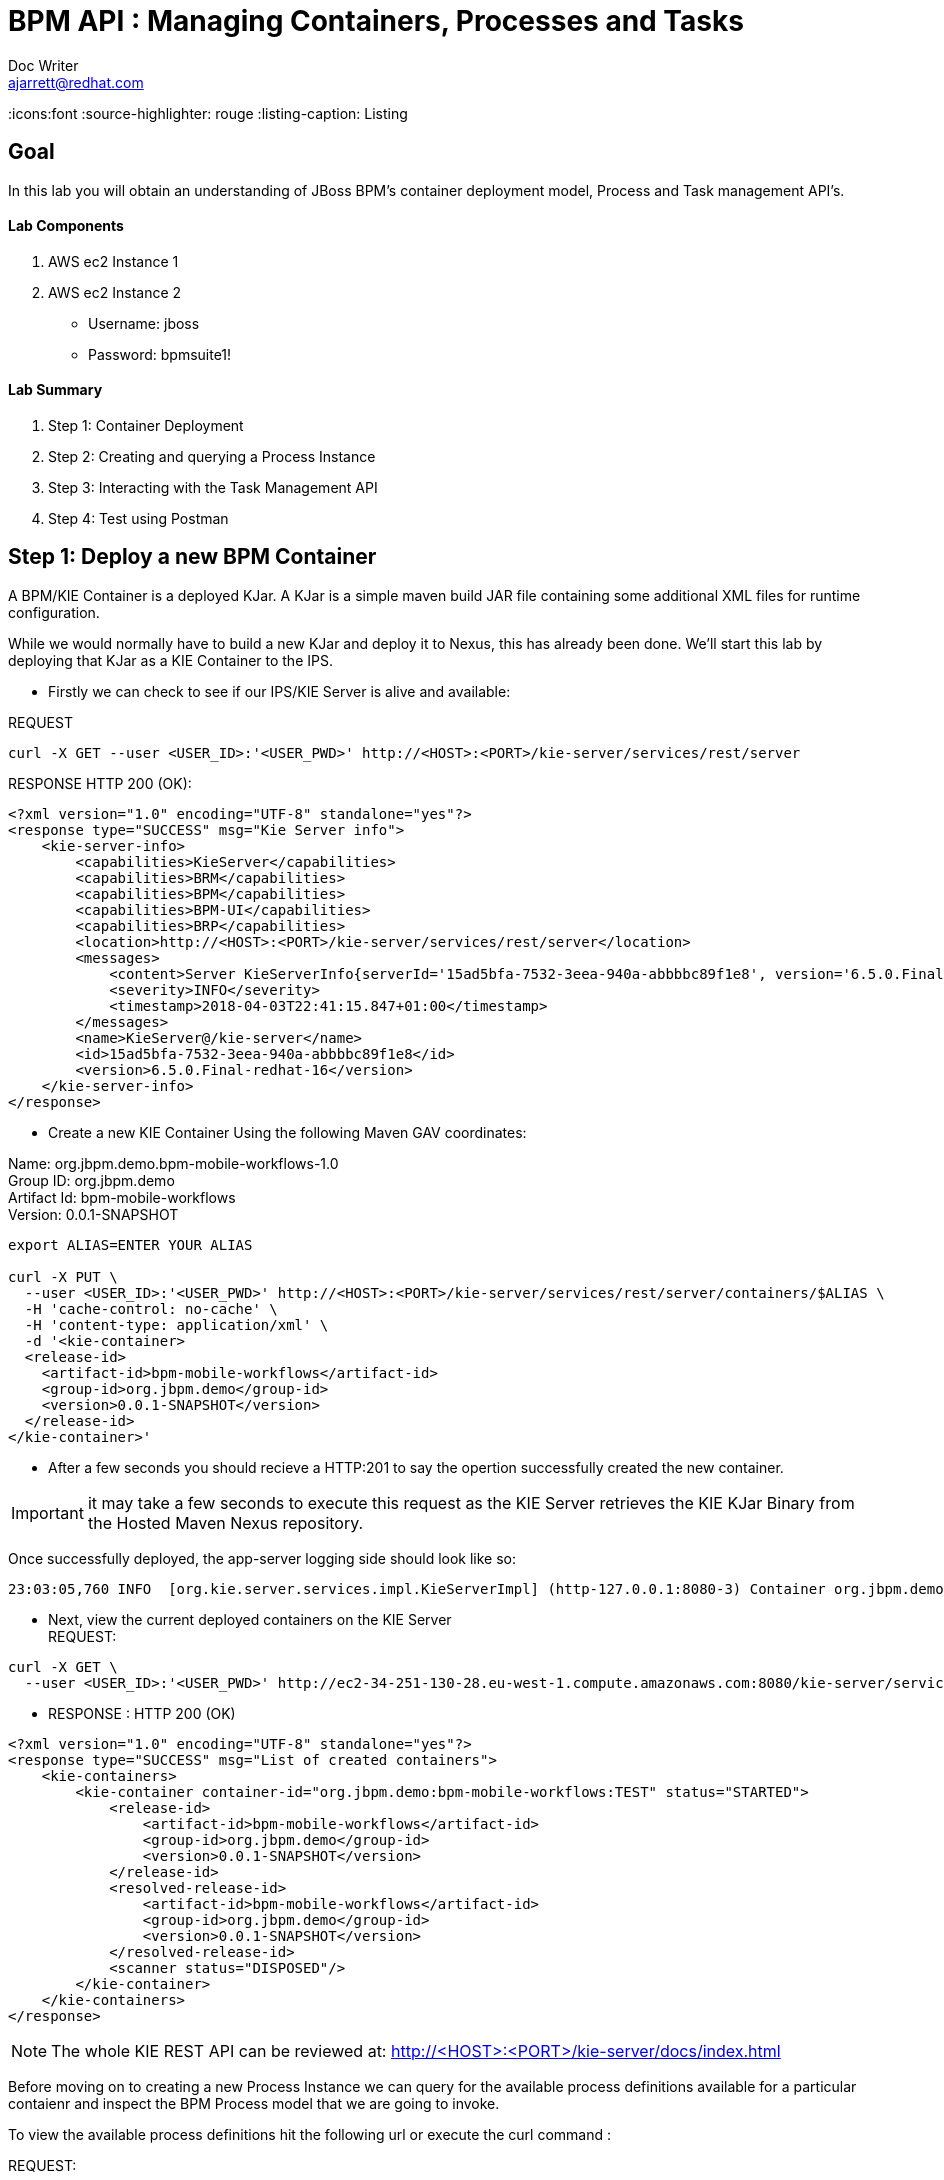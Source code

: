 = BPM API : Managing Containers, Processes and Tasks
Doc Writer <ajarrett@redhat.com>
:doctype: book
:imagesdir: assets/images
:reproducible:
:icons:font
//:source-highlighter: coderay
:source-highlighter: rouge
:listing-caption: Listing
// Uncomment next line to set page size (default is A4)
//:pdf-page-size: Letter

== Goal

In this lab you will obtain an understanding of JBoss BPM's container deployment model, Process and Task management API's.

==== Lab Components
. AWS ec2 Instance 1
. AWS ec2 Instance 2

- Username: jboss
- Password: bpmsuite1!

==== Lab Summary
. Step 1: Container Deployment
. Step 2: Creating and querying a Process Instance
. Step 3: Interacting with the Task Management API
. Step 4: Test using Postman


== Step 1: Deploy a new BPM Container

A BPM/KIE Container is a deployed KJar. A KJar is a simple maven build JAR file containing some additional XML files for runtime configuration.

While we would normally have to build a new KJar and deploy it to Nexus, this has already been done. We'll start this lab by deploying that KJar as a KIE Container to the IPS.

- Firstly we can check to see if our IPS/KIE Server is alive and available:

REQUEST
[source,sh]
----
curl -X GET --user <USER_ID>:'<USER_PWD>' http://<HOST>:<PORT>/kie-server/services/rest/server
----

RESPONSE HTTP 200 (OK):

[source,sh]
----
<?xml version="1.0" encoding="UTF-8" standalone="yes"?>
<response type="SUCCESS" msg="Kie Server info">
    <kie-server-info>
        <capabilities>KieServer</capabilities>
        <capabilities>BRM</capabilities>
        <capabilities>BPM</capabilities>
        <capabilities>BPM-UI</capabilities>
        <capabilities>BRP</capabilities>
        <location>http://<HOST>:<PORT>/kie-server/services/rest/server</location>
        <messages>
            <content>Server KieServerInfo{serverId='15ad5bfa-7532-3eea-940a-abbbbc89f1e8', version='6.5.0.Final-redhat-16', location='http://<HOST>:<PORT>/kie-server/services/rest/server'}started successfully at Tue Apr 03 22:41:15 BST 2018</content>
            <severity>INFO</severity>
            <timestamp>2018-04-03T22:41:15.847+01:00</timestamp>
        </messages>
        <name>KieServer@/kie-server</name>
        <id>15ad5bfa-7532-3eea-940a-abbbbc89f1e8</id>
        <version>6.5.0.Final-redhat-16</version>
    </kie-server-info>
</response>
----

// TODO: ADD DESCRIPTION OF KIE SERVER CONFIG

- Create a new KIE Container Using the following Maven GAV coordinates:

Name: org.jbpm.demo.bpm-mobile-workflows-1.0 +
Group ID: org.jbpm.demo +
Artifact Id: bpm-mobile-workflows +
Version: 0.0.1-SNAPSHOT

[source,sh]
----
export ALIAS=ENTER YOUR ALIAS

curl -X PUT \
  --user <USER_ID>:'<USER_PWD>' http://<HOST>:<PORT>/kie-server/services/rest/server/containers/$ALIAS \
  -H 'cache-control: no-cache' \
  -H 'content-type: application/xml' \
  -d '<kie-container>
  <release-id>
    <artifact-id>bpm-mobile-workflows</artifact-id>
    <group-id>org.jbpm.demo</group-id>
    <version>0.0.1-SNAPSHOT</version>
  </release-id>
</kie-container>'
----
- After a few seconds you should recieve a HTTP:201 to say the opertion successfully created the new container.

IMPORTANT: it may take a few seconds to execute this request as the KIE Server retrieves the KIE KJar Binary from the Hosted Maven Nexus repository. +

Once successfully deployed, the app-server logging side should look like so:

[source,sh]
----
23:03:05,760 INFO  [org.kie.server.services.impl.KieServerImpl] (http-127.0.0.1:8080-3) Container org.jbpm.demo:bpm-mobile-workflows:TEST (for release id org.jbpm.demo:bpm-mobile-workflows:0.0.1-SNAPSHOT) successfully started
----

- Next, view the current deployed containers on the KIE Server +
REQUEST:
[source,sh]
----
curl -X GET \
  --user <USER_ID>:'<USER_PWD>' http://ec2-34-251-130-28.eu-west-1.compute.amazonaws.com:8080/kie-server/services/rest/server/containers
----

- RESPONSE : HTTP 200 (OK)
[source,sh]
----
<?xml version="1.0" encoding="UTF-8" standalone="yes"?>
<response type="SUCCESS" msg="List of created containers">
    <kie-containers>
        <kie-container container-id="org.jbpm.demo:bpm-mobile-workflows:TEST" status="STARTED">
            <release-id>
                <artifact-id>bpm-mobile-workflows</artifact-id>
                <group-id>org.jbpm.demo</group-id>
                <version>0.0.1-SNAPSHOT</version>
            </release-id>
            <resolved-release-id>
                <artifact-id>bpm-mobile-workflows</artifact-id>
                <group-id>org.jbpm.demo</group-id>
                <version>0.0.1-SNAPSHOT</version>
            </resolved-release-id>
            <scanner status="DISPOSED"/>
        </kie-container>
    </kie-containers>
</response>
----

NOTE: The whole KIE REST API can be reviewed at: http://<HOST>:<PORT>/kie-server/docs/index.html

Before moving on to creating a new Process Instance we can query for the available process definitions available for a particular contaienr and inspect the BPM Process model that we are going to invoke.

To view the available process definitions hit the following url or execute the curl command :

REQUEST:
[source,sh]
----
// Return all Process Definitions deployed on the KIE Server
curl -X GET \
  http://<HOST>:<PORT>/kie-server/services/rest/server/queries/processes/definitions  \
  -H 'accept: application/json' \
  --user <USER_ID>:'<USER_PWD>'

  or

// Return all Process Definitions deployed on the KIE Container
curl -X GET \
  http://<HOST>:<PORT>/kie-server/services/rest/server/queries/containers/<CONTAINER_ID>/processes/definitions  \
  -H 'accept: application/json' \
  --user <USER_ID>:'<USER_PWD>'
----

RESPONSE - HTTP 200 (OK):
[source,sh]
----
{
    "processes": [
        {
            "process-id": "org.jbpm.demo.NewApplication",
            "process-name": "NewApplication",
            "process-version": "1.0",
            "package": "org.jbpm.demo",
            "container-id": "org.jbpm.demo:bpm-mobile-workflows:TEST"
        },
        {
            "process-id": "bpm-mobile-workflows.NewApplicationComplete",
            "process-name": "NewApplication",
            "process-version": "1.0",
            "package": "org.jbpm.demo",
            "container-id": "org.jbpm.demo:bpm-mobile-workflows:TEST"
        },
        {
            "process-id": "org.jbpm.demo.mobile.TestProcess",
            "process-name": "TestProcess",
            "process-version": "1.0",
            "package": "org.jbpm.demo",
            "container-id": "org.jbpm.demo:bpm-mobile-workflows:TEST"
        }
    ]
}
----

You can also obtain the Process Definition Image or Process Model using the Processes API:

[source,sh]
----
http://<HOST>:<PORT>/kie-server/services/rest/server/containers/<CONTAINER_ID>/images/processes/org.jbpm.demo.NewApplication
----

This will return an SVG of the current process model. It should look something similar to:

image::new-application-process.png[New Application Process Model]

== Step 2: Create a new BPM Process Instance

- This demo is part of a larger Financial Onboarding demo, which has been simplified to show a wider array of product functionality. As a side effect, we are required to provide the object model upfront rather than letting the BPM process hit various services. Using this payload we will create a new process instance, which will return a Process Instance Id.

 1. First lets create a new BPM Process Instance
 Process URL Requirements:
 . CONTAINER_ID - summit-test-container
 . PROCESS_DEFINITIONS_ID - org.jbpm.demo.NewApplication
 . Full URL Structure: http://<HOST>:<PORT>/kie-server/services/rest/server/containers/<CONTAINER_ID>/processes/<PROCESS_DEFINITION_ID>/instances

REQUEST:
[source,sh]
----
curl -X POST --user <USER_ID>:'<USER_PWD>' \
  http://<HOST>:<PORT>/kie-server/services/rest/server/containers/summit-test-container/processes/org.jbpm.demo.NewApplication/instances \
  -H 'cache-control: no-cache' \
  -H 'accept: application/json' \
  -H 'content-type: application/json' \
  -d '{
  "applicationType": "PERSONAL",
  "taskOwner": "Bank",
  "userAlias": "user1",
  "pushAlias": "user1",
  "Application": {
    "personalDetails": {
      "name": {
        "salutation": "Mr",
        "givenName": "Bill",
        "middleName": "",
        "surname": "Basket"
      },
      "demographics": {
        "gender": "MALE",
        "dateOfBirth": "1972-09-15",
        "birthPlace": "Sydney",
        "countryOfBirth": "AU",
        "nationality": "AU"
      },
      "address": [
        {
          "addressType": "HOME_ADDRESS",
          "addressLine1": "40A Orchard Road",
          "addressLine2": "#99-99 Macdonald House",
          "addressLine3": "Orchard Avenue 2",
          "addressLine4": "Street 65"
        }
      ],
      "email": {
        "emailAddress": "user1@gmail.com",
        "okToEmail": true
      },
      "phone": {
        "phoneNumber": "64042321",
        "okToSms": true,
        "okToCall": true
      }
    },
    "financialInformation": {
      "hasForeseeableFinancialChanges": true,
      "nonBankDebtObligationFlag": true,
      "expenseDetails": [
        {
          "expenseType": "COSTS_OF_LIVING",
          "expenseAmount": 590.25,
          "frequency": "MONTHLY"
        }
      ],
      "incomeDetails": [
        {
          "incomeType": "DECLARED_FIXED",
          "fixedAmount": 7590.25,
          "variableAmount": 1590.25,
          "frequency": "MONTHLY",
          "otherIncomeDescription": "Rent"
        }
      ],
      "existingLoanDetails": [
        {
          "loanType": "STUDENT_LOAN",
          "otherDebtObligationType": "Free text",
          "monthlyInstallmentAmount": 250.25,
          "outstandingBalanceAmount": 5000.25,
          "loanAmount": 15000.89,
          "debtOwnership": "JOINT",
          "lenderName": "KINROS CORPORATION"
        }
      ]
    },
    "employmentDetails": [
      {
        "employerName": "Citi Bank",
        "jobTitle": "ACCOUNTANT",
        "employmentDurationInYears": 5,
        "employmentStatus": "EMPLOYED"
      }
    ],
    "creditDetails": {
      "creditAmount": 23000.25,
      "loanTakenIndicator": true,
      "monthlyRepaymentForAllExtLoans": 5000.25
    },
    "companyDetails": {
      "companyName": "RedHat",
      "tradingYears": "5",
      "dunsNumber": "123123123"
    },
    "mortgageDetails": {
      "type": "firstTime",
      "location": "Sydney",
      "propertyValue": 2222222.22,
      "amount": 999999.99,
      "deposit": 99999.95,
      "term": 25
    },
    "productId": 1
  },
  "additionalDocsRequired": true,
  "assignedTo": "Unassigned",
  "bpmDetails": {
    "auth": "Basic amJvc3M6YnBtc3VpdGUxIQ==",
    "container": "org.jbpm.demo:bpm-mobile-workflows:TEST",
    "processName": "org.jbpm.demo.NewApplication",
    "host": "http://ec2-34-251-130-28.eu-west-1.compute.amazonaws.com:8080"
  }
}'
----

REPONSE: HTTP 201 Created +
- Returns: Integer (Process Instance ID) e.g.
[source,sh]
----
1
----

 - Using the REST API, start an instance of the org.jbpm.demo.NewApplication process.

  .. Make sure you use the <CONTAINER_ID>. +
  .. In a browser, navigate to http://<HOST>:<PORT>/kie-server/services/rest/server/containers/<CONTAINER_ID>/images/processes/instances/1, replacing 1 with the process instance ID of the process instance you just created. +

  .. Expect to see a graphical representation of the process instance. The nodes in grey indicate that they have executed

image::new-application-process-started.png[New Application Process Model]

 - Now we can list out the live processes on our container, skip to step three to pull back the Process Instance directly.
 Process URL Requirements:
 .. HTTP Request Method: GET
 .. CONTAINER_ID - summit-test-container
 .. Parms:
 ... page : traverse through the returned records
 ... pageSize : alter number of records returned, default it 10
 ... status : return only process which have a specific status:
 .... Reference: https://docs.jboss.org/jbpm/v6.4/javadocs/constant-values.html
 .... 	 STATE_ABORTED = 3
 ....    STATE_ACTIVE = 1
 ....    STATE_COMPLETED = 2
 ....    STATE_PENDING = 0
 ....    STATE_SUSPENDED = 4

Full URL Structure: http://<HOST>:<PORT>/kie-server/services/rest/server/containers/<CONTAINER_ID>/process/instances?<PARAMS> +

* REQUEST:
[source,sh]
----
curl -X POST --user <USER_ID>:'<USER_PWD>' \
  'http://<HOST>:<PORT>/kie-server/services/rest/server/queries/containers/<CONTAINER_ID>/process/instances?status=1&page=0&pageSize=25' \
  -H 'accept: application/json' \
  -H 'cache-control: no-cache' \
  -H 'accept: application/json' \
----

* RESPONSE: (HTTP 200 - ok)
[source,sh]
----
{
    "process-instance": [
        {
            "initiator": "bpmsAdmin",
            "process-instance-id": 1,
            "process-id": "org.jbpm.demo.NewApplication",
            "process-name": "NewApplication",
            "process-version": "1.0",
            "process-instance-state": 1,
            "container-id": "<CONTAINER_ID>",
            "start-date": 1523283354565,
            "process-instance-desc": "NewApplication",
            "correlation-key": "",
            "parent-instance-id": -1
        }
    ]
}
----

== Step 3: Manipulate BPM Task Instances

An important aspect of business processes is human task management. While some work in a process can be executed automatically, some tasks need to be executed by human actors.

BPM also includes a human task service, a back-end service that manages the life cycle of these tasks at runtime. The BPM implementation is based on the WS-HumanTask specification.

NOTE: The Human Task Service is fully pluggable, meaning that users can integrate their own human task solutions if necessary.


The various stages of the Task Management Lifecycle can be reviewed here: http://docs.jboss.org/jbpm/v6.4/userguide/ch07.html#jBPMTaskLifecycle

BPMS has the concept of a Potential Task Owner. As it sounds, a 'Potential Task Owner' is a user whom has the correct security context to act upon a Human Task i.e. they user belongs to a given LDAP group.

 - First lets query the API for available Human Tasks. Regardless of what user you are imitating, this API call will return the tasks for a given Process Intance ID:

 * REQUEST:

[source,sh]
----
curl -X POST --user <USER_ID>:'<USER_PWD>' \
  'http://<HOST>:<PORT>/kie-server/services/rest/server/queries/tasks/instances/process/<pInstanceId> ' \
  -H 'accept: application/json' \
  -H 'cache-control: no-cache' \
  -H 'accept: application/json' \
----

 * RESPONSE: (HTTP 200 - ok)

[source,sh]
----
{
    "task-summary": [
        {
            "task-id": 1,
            "task-name": "Assign Internal Owner",
            "task-subject": "",
            "task-description": "",
            "task-status": "Ready",
            "task-priority": 1,
            "task-is-skipable": true,
            "task-created-on": 1523283354638,
            "task-activation-time": 1523283354638,
            "task-proc-inst-id": 1,
            "task-proc-def-id": "org.jbpm.demo.NewApplication",
            "task-container-id": "<CONTAINER_ID>",
            "task-parent-id": -1
        }
    ]
}
----

- Now we can query to Potential-Owners endoint to see if we are eligble to work on the above or any other tasks. This API call enforces the underlying BPM security model inline with the human tasks specified group/user assignment requirements; returning only tasks that the authenticated user is eligble to work on.

 * REQUEST:

[source,sh]
----
curl -X POST --user <USER_ID>:'<USER_PWD>' \
  'http://<HOST>:<PORT>/kie-server/services/rest/server/queries/tasks/instances/pot-owners ' \
  -H 'accept: application/json' \
  -H 'cache-control: no-cache' \
  -H 'accept: application/json' \
----

 * RESPONSE: (HTTP 200 - ok)

[source,sh]
----
{
    "task-summary": [
        {
            "task-id": 1,
            "task-name": "Assign Internal Owner",
            "task-subject": "",
            "task-description": "",
            "task-status": "Ready",
            "task-priority": 1,
            "task-is-skipable": true,
            "task-created-on": 1523283354638,
            "task-activation-time": 1523283354638,
            "task-proc-inst-id": 1,
            "task-proc-def-id": "org.jbpm.demo.NewApplication",
            "task-container-id": "<CONTAINER_ID>",
            "task-parent-id": -1
        }
    ]
}
----
 - Running the following request should provide an empty response since the user is not eligble to work on this particular task:

  * REQUEST:

[source,sh]
----
curl -X POST --user <USER_ID>:'<USER_PWD>' \
  'http://<HOST>:<PORT>/kie-server/services/rest/server/queries/tasks/instances/pot-owners ' \
  -H 'accept: application/json' \
  -H 'cache-control: no-cache' \
  -H 'accept: application/json' \
----

 * RESPONSE: (HTTP 200 - ok)

[source,sh]
----
{
    "task-summary": []
}
----

 - Using the Process Instance ID from the process created above we can start interacting with the Human Task Instances.
 * There are multiple states a tasks can occupy in accordance with the lifecycle diagram linked above, however in this lab we'll simply investigte the happy path process of claiming, starting and completing a task.

NOTE: Its worth noting that task states provide measurable audit trails of work/effort undertaken into fulfilling its purpose. i.e. How long a task sits in a group or individual queue, How long a task is worked upon, total lifespan of that task etc..


  * Claim Task Instance REQUEST:
// Claim Task
[source,sh]
----
 curl -X PUT -H "Accept: application/json" --user <USER_ID>:'<USER_PWD>' "http://<HOST>:<PORT>/kie-server/services/rest/server/containers/<CONTAINER_ID>/tasks/<TASK_ID>/states/claimed"
----

  * Task Owned By REQUEST:
// List Tasks owned By Authenticated User
[source,sh]
----
 curl -X GET -H "Accept: application/json" --user <USER_ID>:'<USER_PWD>' "http://<HOST>:<PORT>/kie-server/services/rest/server/queries/tasks/instances/owners"
----

* RESPONSE (HTTP 200) - Task is now in a reserved state and non claimable by other users. Only a manager can delegate to other users or move the task back into a claimable state :
[source,sh]
----
{
  "task-summary" : [ {
    "task-id" : 1,
    "task-name" : "Assign Internal Owner",
    "task-subject" : "",
    "task-description" : "",
    "task-status" : "Reserved",
    "task-priority" : 1,
    "task-is-skipable" : true,
    "task-actual-owner" : "<USER_ID>",
    "task-created-on" : 1523361110474,
    "task-activation-time" : 1523361110474,
    "task-proc-inst-id" : 1,
    "task-proc-def-id" : "org.jbpm.demo.NewApplication",
    "task-container-id" : "<CONTAINER_ID>",
    "task-parent-id" : -1
  } ]
----

  * Start Task Instance REQUEST:
// Start Task
[source,sh]
----
 curl -X PUT -H "Accept: application/json" --user <USER_ID>:'<USER_PWD>' "http://<HOST>:<PORT>/kie-server/services/rest/server/containers/<CONTAINER_ID>/tasks/<TASK_ID>/states/started"
----

 - Verify that the status of the task moved to InProgress, use the Tasks Owned By user REST call.

  * Complete Task Instance REQUEST:
// Complete Task
[source,sh]
----
 curl -X PUT -H "Accept: application/json" --user <USER_ID>:'<USER_PWD>' "http://<HOST>:<PORT>/kie-server/services/rest/server/containers/<CONTAINER_ID>/tasks/<TASK_ID>/states/completed"
----

* In a browser, navigate to http://<HOST>:<PORT>/kie-server/services/rest/server/containers/<CONTAINER_ID>/images/processes/instances/1, replacing 1 with the process instance ID of the process instance you just created. +

You should now see the process has progressed to the next Human Task instance.

image::new-application-process-task-complete.png[New Application Process Model Progressed]
